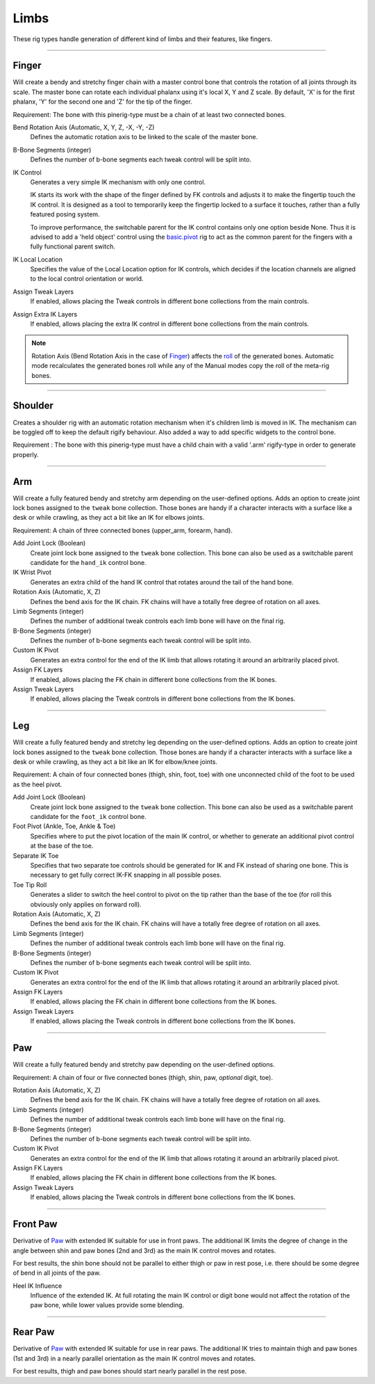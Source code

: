 
*****
Limbs
*****

These rig types handle generation of different kind of limbs and their features, like fingers.


--------------------

.. _pinerig.limbs.finger:

Finger
==================

Will create a bendy and stretchy finger chain with a master control bone that controls the rotation of all joints through its scale.
The master bone can rotate each individual phalanx using it's local X, Y and Z scale.
By default, 'X' is for the first phalanx, 'Y' for the second one and 'Z' for the tip of the finger.

Requirement: The bone with this pinerig-type must be a chain of at least two connected bones.


Bend Rotation Axis (Automatic, X, Y, Z, -X, -Y, -Z)
   Defines the automatic rotation axis to be linked to the scale of the master bone.
B-Bone Segments (integer)
   Defines the number of b-bone segments each tweak control will be split into.
IK Control
   Generates a very simple IK mechanism with only one control.

   IK starts its work with the shape of the finger defined by FK controls and adjusts it
   to make the fingertip touch the IK control. It is designed as a tool to temporarily keep
   the fingertip locked to a surface it touches, rather than a fully featured posing system.

   To improve performance, the switchable parent for the IK control contains only one option beside None.
   Thus it is advised to add a 'held object' control using the `basic.pivot <https://docs.blender.org/manual/en/latest/addons/rigging/rigify/rig_types/basic.html#rigify-rigs-basic-pivot>`_
   rig to act as the common parent for the fingers with a fully functional parent switch.
IK Local Location
   Specifies the value of the Local Location option for IK controls, which decides if the location
   channels are aligned to the local control orientation or world.
Assign Tweak Layers
   If enabled, allows placing the Tweak controls in different bone collections from the main controls.
Assign Extra IK Layers
   If enabled, allows placing the extra IK control in different bone collections from the main controls.

.. note::

   Rotation Axis (Bend Rotation Axis in the case of `Finger`_)
   affects the `roll <https://docs.blender.org/manual/en/latest/animation/armatures/bones/editing/bone_roll.html>`_ of the generated bones.
   Automatic mode recalculates the generated bones roll while
   any of the Manual modes copy the roll of the meta-rig bones.


--------------------

.. _pinerig.limbs.shoulder:


Shoulder
================

Creates a shoulder rig with an automatic rotation mechanism when it's children limb is moved in IK. 
The mechanism can be toggled off to keep the default rigify behaviour.
Also added a way to add specific widgets to the control bone.

Requirement : The bone with this pinerig-type must have a child chain with a valid '.arm' rigify-type in order to generate properly.


--------------------

.. _pinerig.limbs.arm:

Arm
=========

Will create a fully featured bendy and stretchy arm depending on the user-defined options.
Adds an option to create joint lock bones assigned to the ``tweak`` bone collection. 
Those bones are handy if a character interacts with a surface like a desk or while crawling, as they act a bit like an IK for elbows joints.

Requirement: A chain of three connected bones (upper_arm, forearm, hand).


Add Joint Lock (Boolean)
   Create joint lock bone assigned to the ``tweak`` bone collection. This bone can also be used as a switchable parent candidate for the ``hand_ik`` control bone.
IK Wrist Pivot
   Generates an extra child of the hand IK control that rotates around the tail of the hand bone.
Rotation Axis (Automatic, X, Z)
   Defines the bend axis for the IK chain. FK chains will have a totally free degree of rotation on all axes.
Limb Segments (integer)
   Defines the number of additional tweak controls each limb bone will have on the final rig.
B-Bone Segments (integer)
   Defines the number of b-bone segments each tweak control will be split into.
Custom IK Pivot
   Generates an extra control for the end of the IK limb that allows rotating it around an arbitrarily placed pivot.
Assign FK Layers
   If enabled, allows placing the FK chain in different bone collections from the IK bones.
Assign Tweak Layers
   If enabled, allows placing the Tweak controls in different bone collections from the IK bones.


--------------------

.. _pinerig.limbs.leg:

Leg
=========

Will create a fully featured bendy and stretchy leg depending on the user-defined options.
Adds an option to create joint lock bones assigned to the ``tweak`` bone collection. 
Those bones are handy if a character interacts with a surface like a desk or while crawling, as they act a bit like an IK for elbow/knee joints.

Requirement: A chain of four connected bones (thigh, shin, foot, toe) with one unconnected
child of the foot to be used as the heel pivot.


Add Joint Lock (Boolean)
   Create joint lock bone assigned to the ``tweak`` bone collection. This bone can also be used as a switchable parent candidate for the ``foot_ik`` control bone.
Foot Pivot (Ankle, Toe, Ankle & Toe)
   Specifies where to put the pivot location of the main IK control, or whether to generate an additional
   pivot control at the base of the toe.
Separate IK Toe
   Specifies that two separate toe controls should be generated for IK and FK instead of sharing one bone.
   This is necessary to get fully correct IK-FK snapping in all possible poses.
Toe Tip Roll
   Generates a slider to switch the heel control to pivot on the tip rather than the base of the toe
   (for roll this obviously only applies on forward roll).

Rotation Axis (Automatic, X, Z)
   Defines the bend axis for the IK chain. FK chains will have a totally free degree of rotation on all axes.
Limb Segments (integer)
   Defines the number of additional tweak controls each limb bone will have on the final rig.
B-Bone Segments (integer)
   Defines the number of b-bone segments each tweak control will be split into.
Custom IK Pivot
   Generates an extra control for the end of the IK limb that allows rotating it around an arbitrarily placed pivot.
Assign FK Layers
   If enabled, allows placing the FK chain in different bone collections from the IK bones.
Assign Tweak Layers
   If enabled, allows placing the Tweak controls in different bone collections from the IK bones.


--------------------

.. _pinerig.limbspaw:

Paw
=========

Will create a fully featured bendy and stretchy paw depending on the user-defined options.

Requirement: A chain of four or five connected bones (thigh, shin, paw, *optional* digit, toe).


Rotation Axis (Automatic, X, Z)
   Defines the bend axis for the IK chain. FK chains will have a totally free degree of rotation on all axes.
Limb Segments (integer)
   Defines the number of additional tweak controls each limb bone will have on the final rig.
B-Bone Segments (integer)
   Defines the number of b-bone segments each tweak control will be split into.
Custom IK Pivot
   Generates an extra control for the end of the IK limb that allows rotating it around an arbitrarily placed pivot.
Assign FK Layers
   If enabled, allows placing the FK chain in different bone collections from the IK bones.
Assign Tweak Layers
   If enabled, allows placing the Tweak controls in different bone collections from the IK bones.


--------------------

.. _pinerig.limbs.front_paw:

Front Paw
===============

Derivative of `Paw`_ with extended IK suitable for use in front paws.
The additional IK limits the degree of change in the angle between shin and
paw bones (2nd and 3rd) as the main IK control moves and rotates.

For best results, the shin bone should not be parallel to either thigh or paw in rest pose,
i.e. there should be some degree of bend in all joints of the paw.

Heel IK Influence
   Influence of the extended IK. At full rotating the main IK control or digit bone would
   not affect the rotation of the paw bone, while lower values provide some blending.


--------------------

.. _pinerig.limbs.rear_paw:


Rear Paw
==============

Derivative of `Paw`_ with extended IK suitable for use in rear paws.
The additional IK tries to maintain thigh and paw bones (1st and 3rd) in a nearly parallel orientation
as the main IK control moves and rotates.

For best results, thigh and paw bones should start nearly parallel in the rest pose.

